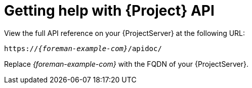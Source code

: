 :_mod-docs-content-type: REFERENCE

[id="getting-help-with-{project-context}-api"]
= Getting help with {Project} API

View the full API reference on your {ProjectServer} at the following URL:

[source, none, options="nowrap", subs="+quotes,attributes"]
----
https://_{foreman-example-com}_/apidoc/
----

Replace _{foreman-example-com}_ with the FQDN of your {ProjectServer}.
